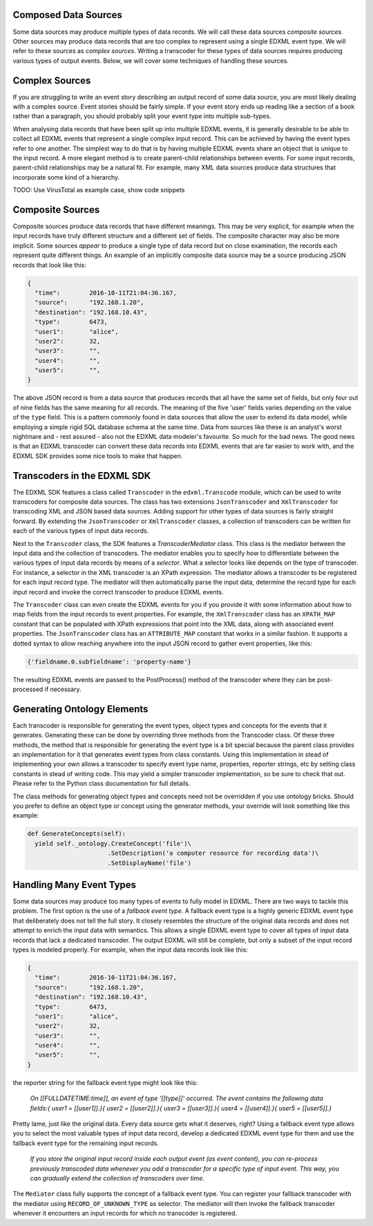 Composed Data Sources
=====================

Some data sources may produce multiple types of data records. We will call these data sources *composite sources*. Other sources may produce data records that are too complex to represent using a single EDXML event type. We will refer to these sources as *complex sources*. Writing a transcoder for these types of data sources requires producing various types of output events. Below, we will cover some techniques of handling these sources.

Complex Sources
===============

If you are struggling to write an event story describing an output record of some data source, you are most likely dealing with a complex source. Event stories should be fairly simple. If your event story ends up reading like a section of a book rather than a paragraph, you should probably split your event type into multiple sub-types.

When analysing data records that have been split up into multiple EDXML events, it is generally desirable to be able to collect all EDXML events that represent a single complex input record. This can be achieved by having the event types refer to one another. The simplest way to do that is by having multiple EDXML events share an object that is unique to the input record. A more elegant method is to create parent-child relationships between events. For some input records, parent-child relationships may be a natural fit. For example, many XML data sources produce data structures that incorporate some kind of a hierarchy.

TODO: Use VirusTotal as example case, show code snippets

Composite Sources
=================

Composite sources produce data records that have different meanings. This may be very explicit, for example when the input records have truly different structure and a different set of fields. The composite character may also be more implicit. Some sources *appear* to produce a single type of data record but on close examination, the records each represent quite different things. An example of an implicitly composite data source may be a source producing JSON records that look like this:

.. code-block:: javascript

   {
     "time":        2016-10-11T21:04:36.167,
     "source":      "192.168.1.20",
     "destination": "192.168.10.43",
     "type":        6473,
     "user1":       "alice",
     "user2":       32,
     "user3":       "",
     "user4":       "",
     "user5":       "",
   }

The above JSON record is from a data source that produces records that all have the same set of fields, but only four out of nine fields has the same meaning for all records. The meaning of the five 'user' fields varies depending on the value of the ``type`` field. This is a pattern commonly found in data sources that allow the user to extend its data model, while employing a simple rigid SQL database schema at the same time. Data from sources like these is an analyst's worst nightmare and - rest assured - also not the EDXML data modeler's favourite. So much for the bad news. The good news is that an EDXML transcoder can convert these data records into EDXML events that are far easier to work with, and the EDXML SDK provides some nice tools to make that happen.

Transcoders in the EDXML SDK
============================

The EDXML SDK features a class called ``Transcoder`` in the ``edxml.Transcode`` module, which can be used to write transcoders for composite data sources. The class has two extensions ``JsonTranscoder`` and ``XmlTranscoder`` for transcoding XML and JSON based data sources. Adding support for other types of data sources is fairly straight forward. By extending the ``JsonTranscoder`` or ``XmlTranscoder`` classes, a collection of transcoders can be written for each of the various types of input data records.

Next to the ``Transcoder`` class, the SDK features a `TranscoderMediator` class. This class is the mediator between the input data and the collection of transcoders. The mediator enables you to specify how to differentiate between the various types of input data records by means of a *selector*. What a selector looks like depends on the type of transcoder. For instance, a selector in the XML transcoder is an XPath expression. The mediator allows a transcoder to be registered for each input record type. The mediator will then automatically parse the input data, determine the record type for each input record and invoke the correct transcoder to produce EDXML events.

The ``Transcoder`` class can even create the EDXML events for you if you provide it with some information about how to map fields from the input records to event properties. For example, the ``XmlTranscoder`` class has an ``XPATH_MAP`` constant that can be populated with XPath expressions that point into the XML data, along with associated event properties. The ``JsonTranscoder`` class has an ``ATTRIBUTE_MAP`` constant that works in a similar fashion. It supports a dotted syntax to allow reaching anywhere into the input JSON record to gather event properties, like this:

.. code-block:: python

  {'fieldname.0.subfieldname': 'property-name'}

The resulting EDXML events are passed to the PostProcess() method of the transcoder where they can be post-processed if necessary.

Generating Ontology Elements
============================

Each transcoder is responsible for generating the event types, object types and concepts for the events that it generates. Generating these can be done by overriding three methods from the Transcoder class. Of these three methods, the method that is responsible for generating the event type is a bit special because the parent class provides an implementation for it that generates event types from class constants. Using this implementation in stead of implementing your own allows a transcoder to specify event type name, properties, reporter strings, etc by setting class constants in stead of writing code. This may yield a simpler transcoder implementation, so be sure to check that out. Please refer to the Python class documentation for full details.

The class methods for generating object types and concepts need not be overridden if you use ontology bricks. Should you prefer to define an object type or concept using the generator methods, your override will look something like this example:

.. code-block:: python

  def GenerateConcepts(self):
    yield self._ontology.CreateConcept('file')\
                        .SetDescription('a computer resource for recording data')\
                        .SetDisplayName('file')



Handling Many Event Types
=========================

Some data sources may produce too many types of events to fully model in EDXML. There are two ways to tackle this problem. The first option is the use of a *fallback event type*. A fallback event type is a highly generic EDXML event type that deliberately does not tell the full story. It closely resembles the structure of the original data records and does not attempt to enrich the input data with semantics. This allows a single EDXML event type to cover all types of input data records that lack a dedicated transcoder. The output EDXML will still be complete, but only a subset of the input record types is modeled properly. For example, when the input data records look like this:

.. code-block:: javascript

   {
     "time":        2016-10-11T21:04:36.167,
     "source":      "192.168.1.20",
     "destination": "192.168.10.43",
     "type":        6473,
     "user1":       "alice",
     "user2":       32,
     "user3":       "",
     "user4":       "",
     "user5":       "",
   }

the reporter string for the fallback event type might look like this:

.. epigraph::

  *On [[FULLDATETIME:time]], an event of type '[[type]]' occurred. The event contains the following data fields:{ user1 = [[user1]].}{ user2 = [[user2]].}{ user3 = [[user3]].}{ user4 = [[user4]].}{ user5 = [[user5]].}*

Pretty lame, just like the original data. Every data source gets what it deserves, right? Using a fallback event type allows you to select the most valuable types of input data record, develop a dedicated EDXML event type for them and use the fallback event type for the remaining input records.

.. epigraph::

  *If you store the original input record inside each output event (as event content), you can re-process previously transcoded data whenever you add a transcoder for a specific type of input event. This way, you can gradually extend the collection of transcoders over time.*

The ``Mediator`` class fully supports the concept of a fallback event type. You can register your fallback transcoder with the mediator using ``RECORD_OF_UNKNOWN_TYPE`` as selector. The mediator will then invoke the fallback transcoder whenever it encounters an input records for which no transcoder is registered.
